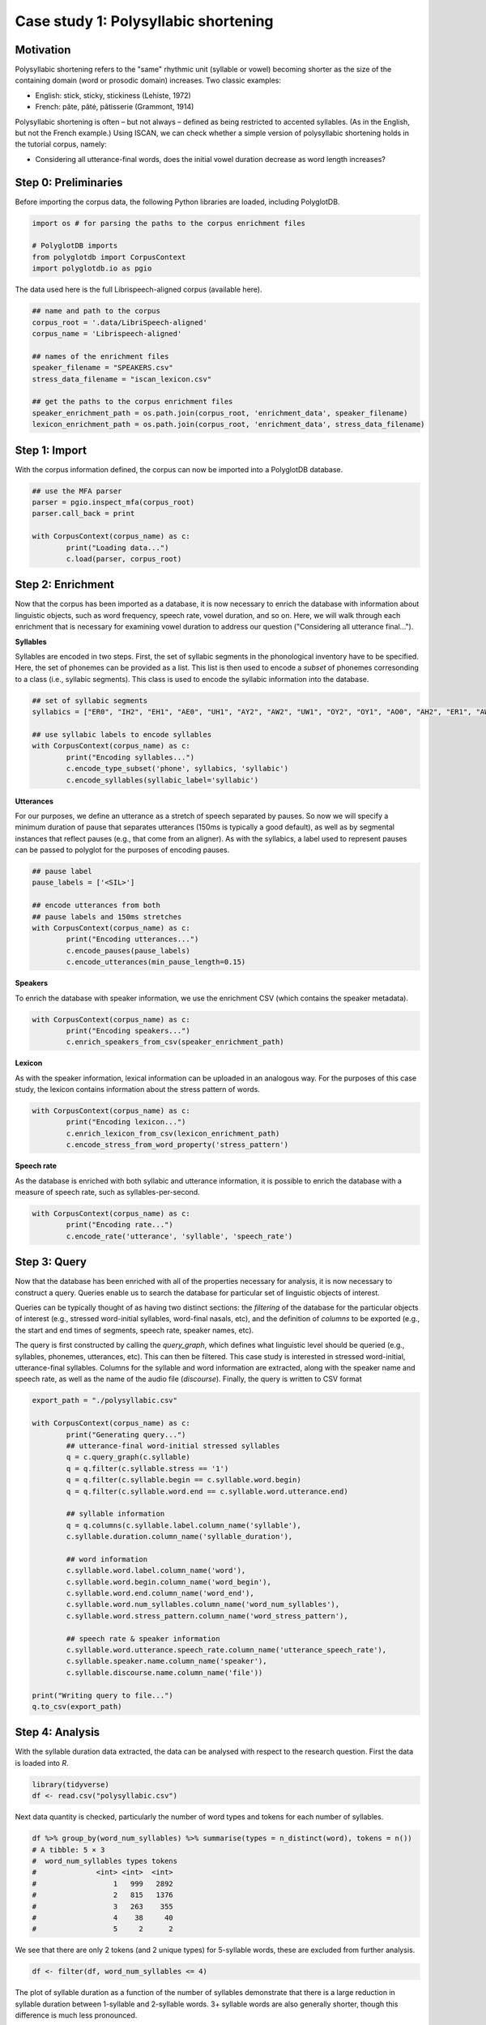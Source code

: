 .. _case_study_duration:

****************************
Case study 1: Polysyllabic shortening
****************************

Motivation
----------

Polysyllabic shortening refers to the "same" rhythmic unit (syllable or vowel) becoming shorter as the size of the containing domain (word or prosodic domain) increases. Two classic examples:

* English: stick, sticky, stickiness (Lehiste, 1972)
* French: pâte, pâté, pâtisserie (Grammont, 1914)

Polysyllabic shortening is often – but not always – defined as being restricted to accented syllables. (As in the English, but not the French example.) Using ISCAN, we can check whether a simple version of polysyllabic shortening holds in the tutorial corpus, namely:

* Considering all utterance-final words, does the initial vowel duration decrease as word length increases?

Step 0: Preliminaries
---------------------

Before importing the corpus data, the following Python libraries are loaded, including PolyglotDB.

.. code-block:: python

	import os # for parsing the paths to the corpus enrichment files

	# PolyglotDB imports
	from polyglotdb import CorpusContext
	import polyglotdb.io as pgio

The data used here is the full Librispeech-aligned corpus (available here).

.. code-block:: python

	## name and path to the corpus
	corpus_root = '.data/LibriSpeech-aligned'
	corpus_name = 'Librispeech-aligned'

	## names of the enrichment files
	speaker_filename = "SPEAKERS.csv"
	stress_data_filename = "iscan_lexicon.csv"

	## get the paths to the corpus enrichment files
	speaker_enrichment_path = os.path.join(corpus_root, 'enrichment_data', speaker_filename)
	lexicon_enrichment_path = os.path.join(corpus_root, 'enrichment_data', stress_data_filename)

Step 1: Import
--------------

With the corpus information defined, the corpus can now be imported into a PolyglotDB database.

.. code-block:: python

	## use the MFA parser
	parser = pgio.inspect_mfa(corpus_root)
	parser.call_back = print

	with CorpusContext(corpus_name) as c:
		print("Loading data...")
		c.load(parser, corpus_root)


Step 2: Enrichment
------------------

Now that the corpus has been imported as a database, it is now necessary to enrich the database with information about linguistic objects, such as word frequency, speech rate, vowel duration, and so on. Here, we will walk through each enrichment that is necessary for examining vowel duration to address our question ("Considering all utterance final...").


**Syllables**

Syllables are encoded in two steps. First, the set of syllabic segments in the phonological inventory have to be specified. Here, the set of phonemes can be provided as a list. This list is then used to encode a `subset` of phonemes corresonding to a class (i.e., syllabic segments). This class is used to encode the syllabic information into the database.

.. code-block:: python

	## set of syllabic segments
	syllabics = ["ER0", "IH2", "EH1", "AE0", "UH1", "AY2", "AW2", "UW1", "OY2", "OY1", "AO0", "AH2", "ER1", "AW1", "OW0", "IY1", "IY2", "UW0", "AA1", "EY0", "AE1", "AA0", "OW1", "AW0", "AO1", "AO2", "IH0", "ER2", "UW2", "IY0", "AE2", "AH0", "AH1", "UH2", "EH2", "UH0", "EY1", "AY0", "AY1", "EH0", "EY2", "AA2", "OW2", "IH1"]

	## use syllabic labels to encode syllables
	with CorpusContext(corpus_name) as c:
		print("Encoding syllables...")
		c.encode_type_subset('phone', syllabics, 'syllabic')
		c.encode_syllables(syllabic_label='syllabic')

**Utterances**

For our purposes, we define an utterance as a stretch of speech separated by pauses. So now we will specify a minimum duration of pause that separates utterances (150ms is typically a good default), as well as by segmental instances that reflect pauses (e.g., that come from an aligner). As with the syllabics, a label used to represent pauses can be passed to polyglot for the purposes of encoding pauses.

.. code-block:: python

	## pause label
	pause_labels = ['<SIL>']

	## encode utterances from both
	## pause labels and 150ms stretches
	with CorpusContext(corpus_name) as c:
		print("Encoding utterances...")
		c.encode_pauses(pause_labels)
		c.encode_utterances(min_pause_length=0.15)

**Speakers**

To enrich the database with speaker information, we use the enrichment CSV (which contains the speaker metadata).

.. code-block:: python

	with CorpusContext(corpus_name) as c:
		print("Encoding speakers...")
		c.enrich_speakers_from_csv(speaker_enrichment_path)


**Lexicon**

As with the speaker information, lexical information can be uploaded in an analogous way. For the purposes of this case study, the lexicon contains information about the stress pattern of words.

.. code-block:: python

	with CorpusContext(corpus_name) as c:
		print("Encoding lexicon...")
		c.enrich_lexicon_from_csv(lexicon_enrichment_path)
		c.encode_stress_from_word_property('stress_pattern')

**Speech rate**

As the database is enriched with both syllabic and utterance information, it is possible to enrich the database with a measure of speech rate, such as syllables-per-second.

.. code-block:: python

	with CorpusContext(corpus_name) as c:
		print("Encoding rate...")
		c.encode_rate('utterance', 'syllable', 'speech_rate')


Step 3: Query
-------------

Now that the database has been enriched with all of the properties necessary for analysis, it is now necessary to construct a query. Queries enable us to search the database for particular set of linguistic objects of interest.

Queries can be typically thought of as having two distinct sections: the *filtering* of the database for the particular objects of interest (e.g., stressed word-initial syllables, word-final nasals, etc), and the definition of *columns* to be exported (e.g., the start and end times of segments, speech rate, speaker names, etc).

The query is first constructed by calling the `query_graph`, which defines what linguistic level should be queried (e.g., syllables, phonemes, utterances, etc). This can then be filtered. This case study is interested in stressed word-initial, utterance-final syllables. Columns for the syllable and word information are extracted, along with the speaker name and speech rate, as well as the name of the audio file (`discourse`). Finally, the query is written to CSV format


.. code-block:: python

	export_path = "./polysyllabic.csv"

	with CorpusContext(corpus_name) as c:
		print("Generating query...")
		## utterance-final word-initial stressed syllables
		q = c.query_graph(c.syllable)
		q = q.filter(c.syllable.stress == '1')
		q = q.filter(c.syllable.begin == c.syllable.word.begin)
		q = q.filter(c.syllable.word.end == c.syllable.word.utterance.end)

		## syllable information
		q = q.columns(c.syllable.label.column_name('syllable'),
		c.syllable.duration.column_name('syllable_duration'),

		## word information
		c.syllable.word.label.column_name('word'),
		c.syllable.word.begin.column_name('word_begin'),
		c.syllable.word.end.column_name('word_end'),
		c.syllable.word.num_syllables.column_name('word_num_syllables'),
		c.syllable.word.stress_pattern.column_name('word_stress_pattern'),

		## speech rate & speaker information
		c.syllable.word.utterance.speech_rate.column_name('utterance_speech_rate'),
		c.syllable.speaker.name.column_name('speaker'),
		c.syllable.discourse.name.column_name('file'))

	print("Writing query to file...")
	q.to_csv(export_path)

Step 4: Analysis
----------------

With the syllable duration data extracted, the data can be analysed with respect to the research question. First the data is loaded into `R`.

.. code-block:: r

	library(tidyverse)
	df <- read.csv("polysyllabic.csv")

Next data quantity is checked, particularly the number of word types and tokens for each number of syllables.

.. code-block:: r

	df %>% group_by(word_num_syllables) %>% summarise(types = n_distinct(word), tokens = n())
	# A tibble: 5 × 3
	#  word_num_syllables types tokens
	#              <int> <int>  <int>
	#                  1   999   2892
	#                  2   815   1376
	#                  3   263    355
	#                  4    38     40
	#                  5     2      2

We see that there are only 2 tokens (and 2 unique types) for 5-syllable words, these are excluded from further analysis.

.. code-block:: r

	df <- filter(df, word_num_syllables <= 4)

The plot of syllable duration as a function of the number of syllables demonstrate that there is a large reduction in syllable duration between 1-syllable and 2-syllable words. 3+ syllable words are also generally shorter, though this difference is much less pronounced.

.. code-block:: r

	df %>% ggplot(aes(x = factor(word_num_syllables), y = syllable_duration)) +
		geom_boxplot() +
		scale_y_sqrt() +
		xlab("Number of syllables") +
		ylab("Syllable duration (sec)")

.. image:: ../images/vowel_duration_plot.png
	:width: 400

